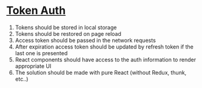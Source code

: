 * [[https://www.codementor.io/@obabichev/react-token-auth-12os8txqo1][Token Auth]]
   1. Tokens should be stored in local storage
   2. Tokens should be restored on page reload
   3. Access token should be passed in the network requests
   4. After expiration access token should be updated by refresh token if the last one is presented
   5. React components should have access to the auth information to render appropriate UI
   6. The solution should be made with pure React (without Redux, thunk, etc..)
